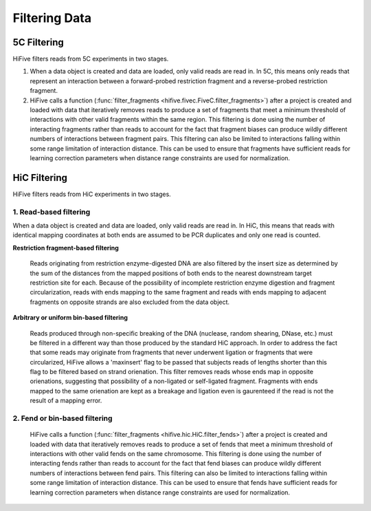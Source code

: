 
.. _filtering_data:

************************
Filtering Data
************************

.. _fivec_filtering:

5C Filtering
============

HiFive filters reads from 5C experiments in two stages.

1. When a data object is created and data are loaded, only valid reads are read in. In 5C, this means only reads that represent an interaction between a forward-probed restriction fragment and a reverse-probed restriction fragment.

2. HiFive calls a function (:func:`filter_fragments <hifive.fivec.FiveC.filter_fragments>`) after a project is created and loaded with data that iteratively removes reads to produce a set of fragments that meet a minimum threshold of interactions with other valid fragments within the same region. This filtering is done using the number of interacting fragments rather than reads to account for the fact that fragment biases can produce wildly different numbers of interactions between fragment pairs. This filtering can also be limited to interactions falling within some range limitation of interaction distance. This can be used to ensure that fragments have sufficient reads for learning correction parameters when distance range constraints are used for normalization.

.. _hic_filtering:

HiC Filtering
=============

HiFive filters reads from HiC experiments in two stages.

1. Read-based filtering
------------------------

When a data object is created and data are loaded, only valid reads are read in. In HiC, this means that reads with identical mapping coordinates at both ends are assumed to be PCR duplicates and only one read is counted.

**Restriction fragment-based filtering**

 Reads originating from restriction enzyme-digested DNA are also filtered by the insert size as determined by the sum of the distances from the mapped positions of both ends to the nearest downstream target restriction site for each. Because of the possibility of incomplete restriction enzyme digestion and fragment circularization, reads with ends mapping to the same fragment and reads with ends mapping to adjacent fragments on opposite strands are also excluded from the data object.

 .. image:: _static/hic_filter.png

.. _bin filtering:

**Arbitrary or uniform bin-based filtering**

 Reads produced through non-specific breaking of the DNA (nuclease, random shearing, DNase, etc.) must be filtered in a different way than those produced by the standard HiC approach. In order to address the fact that some reads may originate from fragments that never underwent ligation or fragments that were circularized, HiFive allows a 'maxinsert' flag to be passed that subjects reads of lengths shorter than this flag to be filtered based on strand orienation. This filter removes reads whose ends map in opposite orienations, suggesting that possibility of a non-ligated or self-ligated fragment. Fragments with ends mapped to the same orienation are kept as a breakage and ligation even is gaurenteed if the read is not the result of a mapping error.

2. Fend or bin-based filtering
-------------------------------

 HiFive calls a function (:func:`filter_fragments <hifive.hic.HiC.filter_fends>`) after a project is created and loaded with data that iteratively removes reads to produce a set of fends that meet a minimum threshold of interactions with other valid fends on the same chromosome. This filtering is done using the number of interacting fends rather than reads to account for the fact that fend biases can produce wildly different numbers of interactions between fend pairs. This filtering can also be limited to interactions falling within some range limitation of interaction distance. This can be used to ensure that fends have sufficient reads for learning correction parameters when distance range constraints are used for normalization.
